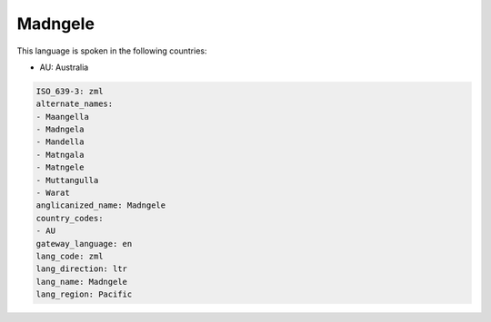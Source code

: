 .. _zml:

Madngele
========

This language is spoken in the following countries:

* AU: Australia

.. code-block:: yaml

    ISO_639-3: zml
    alternate_names:
    - Maangella
    - Madngela
    - Mandella
    - Matngala
    - Matngele
    - Muttangulla
    - Warat
    anglicanized_name: Madngele
    country_codes:
    - AU
    gateway_language: en
    lang_code: zml
    lang_direction: ltr
    lang_name: Madngele
    lang_region: Pacific
    
